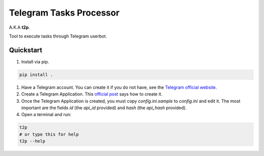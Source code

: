 Telegram Tasks Processor
========================

A.K.A **t2p**.

Tool to execute tasks through Telegram userbot.


Quickstart
----------

#. Install via pip.

.. code-block:: bash

 pip install .

#. Have a Telegram account. You can create it if you do not have, see the `Telegram official website <https://telegram.org/>`_.
#. Create a Telegram Application. This `official post <https://core.telegram.org/api/obtaining_api_id>`_ says how to create it.
#. Once the Telegram Application is created, you must copy *config.ini.sample* to *config.ini* and edit it. The most important are the fields *id* (the *api_id* provided) and *hash* (the *api_hash* provided).
#. Open a terminal and run:

.. code-block:: bash

 t2p
 # or type this for help
 t2p --help
